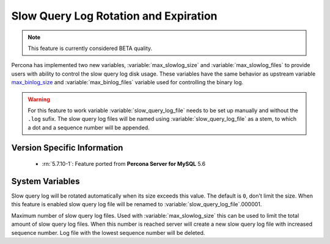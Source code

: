 .. _slowlog_rotation:

========================================
 Slow Query Log Rotation and Expiration
========================================

.. note:: 

   This feature is currently considered BETA quality.

Percona has implemented two new variables, :variable:`max_slowlog_size` and :variable:`max_slowlog_files` to provide users with ability to control the slow query log disk usage. These variables have the same behavior as upstream variable `max_binlog_size <https://dev.mysql.com/doc/refman/5.7/en/replication-options-binary-log.html#sysvar_max_binlog_size>`_ and :variable:`max_binlog_files` variable used for controlling the binary log.

.. warning::

   For this feature to work variable :variable:`slow_query_log_file` needs to be set up manually and without the ``.log`` sufix. The slow query log files will be named using :variable:`slow_query_log_file` as a stem, to which a dot and a sequence number will be appended.

Version Specific Information
============================

  * :rn:`5.7.10-1`:
    Feature ported from **Percona Server for MySQL** 5.6

System Variables
================

.. variable:: max_slowlog_size

     :cli: Yes
     :conf: Yes
     :scope: Global
     :dyn: Yes
     :vartype: numeric
     :default: 0 (unlimited)
     :range: 4096 - 1073741824

Slow query log will be rotated automatically when its size exceeds this value. The default is ``0``, don't limit the size. When this feature is enabled slow query log file will be renamed to :variable:`slow_query_log_file`.000001. 

.. variable:: max_slowlog_files

     :cli: Yes
     :conf: Yes
     :scope: Global
     :dyn: Yes
     :vartype: numeric
     :default: 0 (unlimited)
     :range: 0 - 102400

Maximum number of slow query log files. Used with :variable:`max_slowlog_size` this can be used to limit the total amount of slow query log files. When this number is reached server will create a new slow query log file with increased sequence number. Log file with the lowest sequence number will be deleted.

